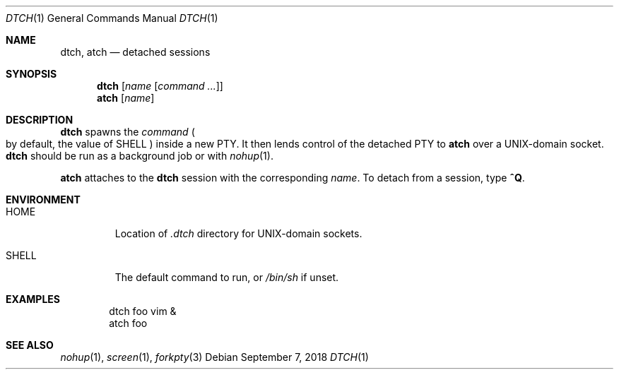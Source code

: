 .Dd September 7, 2018
.Dt DTCH 1
.Os
.
.Sh NAME
.Nm dtch ,
.Nm atch
.Nd detached sessions
.
.Sh SYNOPSIS
.Nm
.Op Ar name Op Ar command ...
.Nm atch
.Op Ar name
.
.Sh DESCRIPTION
.Nm
spawns the
.Ar command
.Po
by default,
the value of
.Ev SHELL
.Pc
inside a new PTY.
It then lends control of the detached PTY to
.Nm atch
over a UNIX-domain socket.
.Nm
should be run as a background job or with
.Xr nohup 1 .
.
.Pp
.Nm atch
attaches to the
.Nm
session with the corresponding
.Ar name .
To detach from a session, type
.Ic ^Q .
.
.Sh ENVIRONMENT
.Bl -tag -width "SHELL"
.It Ev HOME
Location of
.Pa .dtch
directory for UNIX-domain sockets.
.It Ev SHELL
The default command to run,
or
.Pa /bin/sh
if unset.
.El
.
.Sh EXAMPLES
.Bd -literal -offset indent
dtch foo vim &
atch foo
.Ed
.
.Sh SEE ALSO
.Xr nohup 1 ,
.Xr screen 1 ,
.Xr forkpty 3
